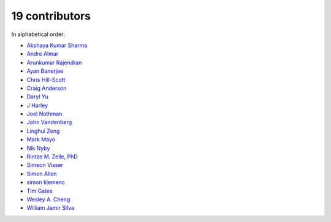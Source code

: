 

19 contributors
================================================================================

In alphabetical order:

* `Akshaya Kumar Sharma <https://github.com/akshayakrsh>`_
* `Andre Almar <https://github.com/andrealmar>`_
* `Arunkumar Rajendran <https://github.com/arunkumar-ra>`_
* `Ayan Banerjee <https://github.com/ayan-b>`_
* `Chris Hill-Scott <https://github.com/quis>`_
* `Craig Anderson <https://github.com/craiga>`_
* `Daryl Yu <https://github.com/darylyu>`_
* `J Harley <https://github.com/julzhk>`_
* `Joel Nothman <https://github.com/jnothman>`_
* `John Vandenberg <https://github.com/jayvdb>`_
* `Linghui Zeng <https://github.com/mathsyouth>`_
* `Mark Mayo <https://github.com/marksmayo>`_
* `Nik Nyby <https://github.com/nikolas>`_
* `Rintze M. Zelle, PhD <https://github.com/rmzelle>`_
* `Simeon Visser <https://github.com/svisser>`_
* `Simon Allen <https://github.com/garfunkel>`_
* `simon klemenc <https://github.com/hiaselhans>`_
* `Tim Gates <https://github.com/timgates42>`_
* `Wesley A. Cheng <https://github.com/wesleyacheng>`_
* `William Jamir Silva <https://github.com/williamjamir>`_
